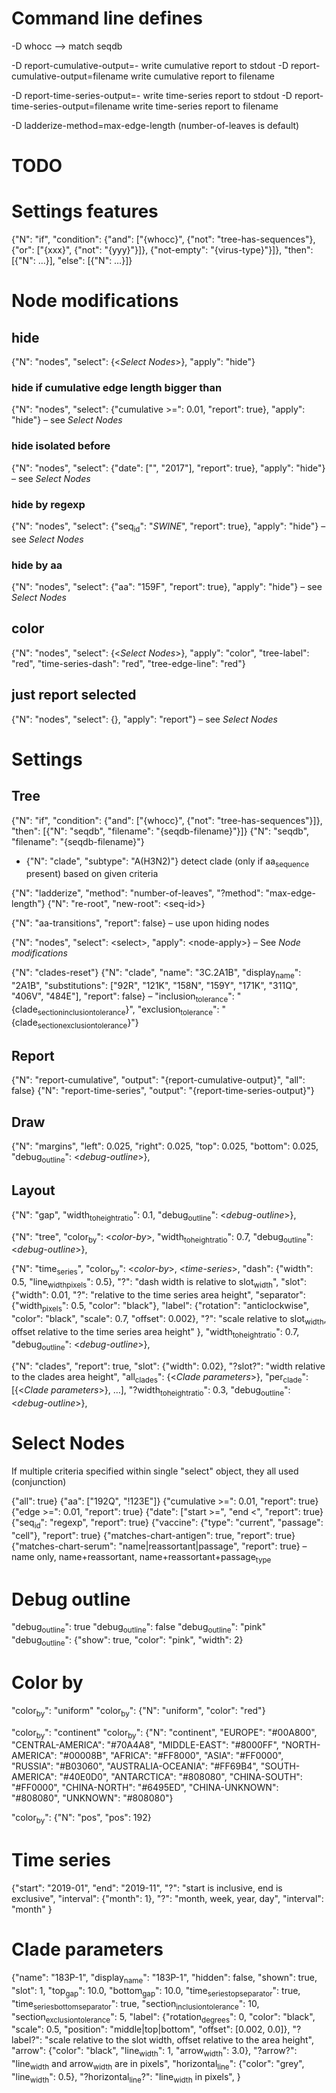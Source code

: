 # Time-stamp: <2019-12-12 12:55:37 eu>

* Command line defines

-D whocc --> match seqdb

-D report-cumulative-output=-  write cumulative report to stdout
-D report-cumulative-output=filename  write cumulative report to filename

-D report-time-series-output=-  write time-series report to stdout
-D report-time-series-output=filename  write time-series report to filename

-D ladderize-method=max-edge-length  (number-of-leaves is default)

* TODO


* Settings features

{"N": "if", "condition": {"and": ["{whocc}", {"not": "tree-has-sequences"}, {"or": ["{xxx}", {"not": "{yyy}"}]}, {"not-empty": "{virus-type}"}]}, "then": [{"N": ...}], "else": [{"N": ...}]}

* Node modifications

** hide
{"N": "nodes", "select": {<[[Select Nodes]]>}, "apply": "hide"}

*** hide if cumulative edge length bigger than
{"N": "nodes", "select": {"cumulative >=": 0.01, "report": true}, "apply": "hide"} -- see [[Select Nodes][Select Nodes]]

*** hide isolated before
{"N": "nodes", "select": {"date": ["", "2017"], "report": true}, "apply": "hide"} -- see [[Select Nodes][Select Nodes]]

*** hide by regexp
{"N": "nodes", "select": {"seq_id": "/SWINE/", "report": true}, "apply": "hide"} -- see [[Select Nodes][Select Nodes]]

*** hide by aa
{"N": "nodes", "select": {"aa": "159F", "report": true}, "apply": "hide"} -- see [[Select Nodes][Select Nodes]]

** color
{"N": "nodes", "select": {<[[Select Nodes]]>}, "apply": "color", "tree-label": "red", "time-series-dash": "red", "tree-edge-line": "red"}

** just report selected
{"N": "nodes", "select": {}, "apply": "report"} -- see [[Select Nodes][Select Nodes]]

* Settings

** Tree

{"N": "if", "condition": {"and": ["{whocc}", {"not": "tree-has-sequences"}]}, "then": [{"N": "seqdb", "filename": "{seqdb-filename}"}]}
{"N": "seqdb", "filename": "{seqdb-filename}"}

- {"N": "clade", "subtype": "A(H3N2)"} detect clade (only if aa_sequence present) based on given criteria

{"N": "ladderize", "method": "number-of-leaves", "?method": "max-edge-length"}
{"N": "re-root", "new-root": <seq-id>}

{"N": "aa-transitions", "report": false} -- use upon hiding nodes

{"N": "nodes", "select": <select>, "apply": <node-apply>} -- See [[Node modifications][Node modifications]]

{"N": "clades-reset"}
{"N": "clade", "name": "3C.2A1B", "display_name": "2A1B", "substitutions": ["92R", "121K", "158N", "159Y", "171K", "311Q", "406V", "484E"], "report": false}
-- "inclusion_tolerance": "{clade_section_inclusion_tolerance}", "exclusion_tolerance": "{clade_section_exclusion_tolerance}"}

** Report

{"N": "report-cumulative", "output": "{report-cumulative-output}", "all": false}
{"N": "report-time-series", "output": "{report-time-series-output}"}

** Draw

{"N": "margins", "left": 0.025, "right": 0.025, "top": 0.025, "bottom": 0.025, "debug_outline": <[[Debug outline][debug-outline]]>},

** Layout

{"N": "gap", "width_to_height_ratio": 0.1, "debug_outline": <[[Debug outline][debug-outline]]>},

{"N": "tree", "color_by": <[[Color by][color-by]]>, "width_to_height_ratio": 0.7, "debug_outline": <[[Debug outline][debug-outline]]>},

{"N": "time_series", "color_by": <[[Color by][color-by]]>,
 <[[Time series][time-series]]>,
 "dash": {"width": 0.5, "line_width_pixels": 0.5}, "?": "dash width is relative to slot_width",
 "slot": {"width": 0.01, "?": "relative to the time series area height",
          "separator": {"width_pixels": 0.5, "color": "black"},
          "label": {"rotation": "anticlockwise", "color": "black", "scale": 0.7, "offset": 0.002}, "?": "scale relative to slot_width, offset relative to the time series area height"
         },
 "width_to_height_ratio": 0.7, "debug_outline": <[[Debug outline][debug-outline]]>},

{"N": "clades", "report": true,
 "slot": {"width": 0.02}, "?slot?": "width relative to the clades area height",
 "all_clades": {<[[Clade parameters]]>},
 "per_clade": [{<[[Clade parameters]]>}, ...],
 "?width_to_height_ratio": 0.3, "debug_outline": <[[Debug outline][debug-outline]]>},

* Select Nodes

If multiple criteria specified within single "select" object, they all used (conjunction)

{"all": true}
{"aa": ["192Q", "!123E"]}
{"cumulative >=": 0.01, "report": true}
{"edge >=": 0.01, "report": true}
{"date": ["start >=", "end <", "report": true}
{"seq_id": "regexp", "report": true}
{"vaccine": {"type": "current", "passage": "cell"}, "report": true}
{"matches-chart-antigen": true, "report": true}
{"matches-chart-serum": "name|reassortant|passage", "report": true} -- name only, name+reassortant, name+reassortant+passage_type

* Debug outline

"debug_outline": true
"debug_outline": false
"debug_outline": "pink"
"debug_outline": {"show": true, "color": "pink", "width": 2}

* Color by

"color_by": "uniform"
"color_by": {"N": "uniform", "color": "red"}

"color_by": "continent"
"color_by": {"N": "continent", "EUROPE": "#00A800", "CENTRAL-AMERICA": "#70A4A8", "MIDDLE-EAST": "#8000FF", "NORTH-AMERICA": "#00008B", "AFRICA": "#FF8000", "ASIA": "#FF0000", "RUSSIA": "#B03060", "AUSTRALIA-OCEANIA": "#FF69B4", "SOUTH-AMERICA": "#40E0D0", "ANTARCTICA": "#808080", "CHINA-SOUTH": "#FF0000", "CHINA-NORTH": "#6495ED", "CHINA-UNKNOWN": "#808080", "UNKNOWN": "#808080"}

"color_by": {"N": "pos", "pos": 192}

* Time series

{"start": "2019-01", "end": "2019-11", "?": "start is inclusive, end is exclusive",
 "interval": {"month": 1}, "?": "month, week, year, day",
 "interval": "month"
}

* Clade parameters

{"name": "183P-1", "display_name": "183P-1",
 "hidden": false, "shown": true,
 "slot": 1,
 "top_gap": 10.0, "bottom_gap": 10.0,
 "time_series_top_separator": true, "time_series_bottom_separator": true,
 "section_inclusion_tolerance": 10, "section_exclusion_tolerance": 5,
 "label": {"rotation_degrees": 0, "color": "black", "scale": 0.5, "position": "middle|top|bottom", "offset": [0.002, 0.0]}, "?label?": "scale relative to the slot width, offset relative to the area height",
 "arrow": {"color": "black", "line_width": 1, "arrow_width": 3.0}, "?arrow?": "line_width and arrow_width are in pixels",
 "horizontal_line": {"color": "grey", "line_width": 0.5}, "?horizontal_line?": "line_width in pixels",
}

* COMMENT ====== local vars
:PROPERTIES:
:VISIBILITY: folded
:END:
#+STARTUP: showall indent
Local Variables:
eval: (auto-fill-mode 0)
eval: (add-hook 'before-save-hook 'time-stamp)
eval: (set (make-local-variable org-confirm-elisp-link-function) nil)
End:
